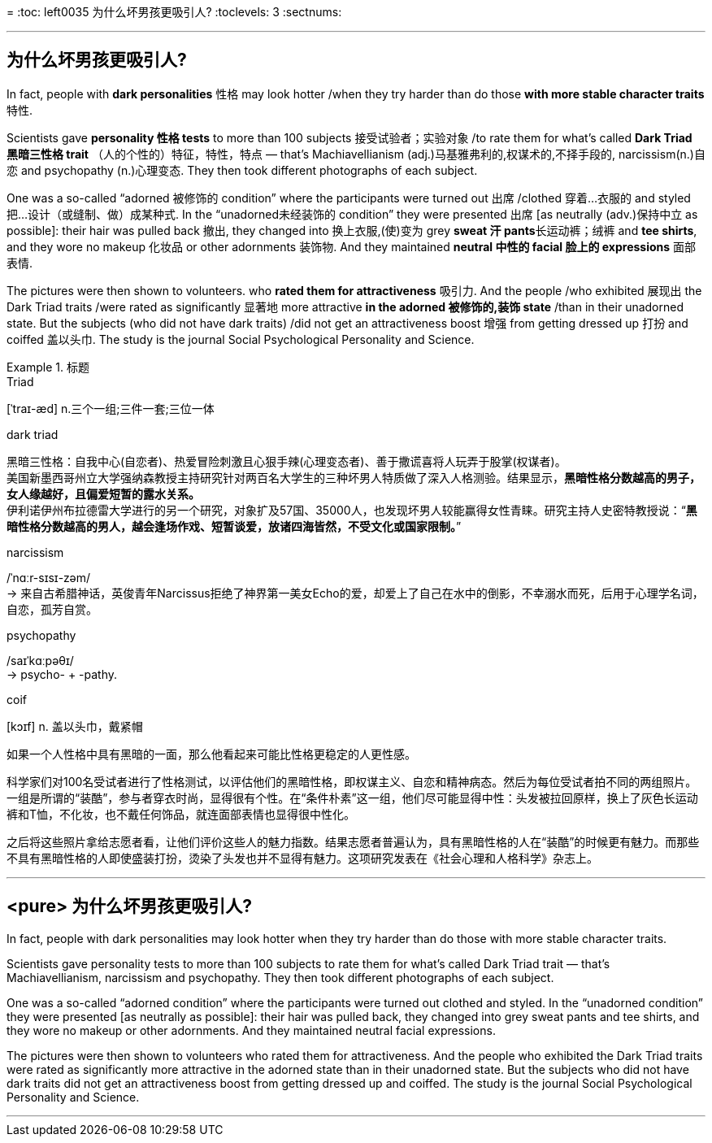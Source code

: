 

=
:toc: left0035  为什么坏男孩更吸引人?
:toclevels: 3
:sectnums:

'''


== 为什么坏男孩更吸引人?


In fact, people with *dark personalities* 性格 may look hotter /when they try harder than do those *with more stable character traits* 特性.

Scientists gave *personality 性格 tests* to more than 100 subjects 接受试验者；实验对象 /to rate them for what's called *Dark Triad 黑暗三性格 trait* （人的个性的）特征，特性，特点 — that's Machiavellianism (adj.)马基雅弗利的,权谋术的,不择手段的, narcissism(n.)自恋 and psychopathy (n.)心理变态. They then took different photographs of each subject.

One was a so-called “adorned 被修饰的 condition” where the participants were turned out 出席 /clothed 穿着…衣服的 and styled  把…设计（或缝制、做）成某种式.
In the “unadorned未经装饰的 condition” they were presented 出席 [as neutrally (adv.)保持中立 as possible]: their hair was pulled back 撤出, they changed into 换上衣服,(使)变为 grey **sweat 汗 pants**长运动裤；绒裤 and *tee shirts*, and they wore no makeup 化妆品 or other adornments 装饰物. And they maintained **neutral 中性的 facial 脸上的 expressions** 面部表情.

The pictures were then shown to volunteers. who *rated them for attractiveness* 吸引力. And the people /who exhibited 展现出 the Dark Triad traits /were rated as significantly 显著地 more attractive *in the adorned 被修饰的,装饰 state* /than in their unadorned state. But the subjects (who did not have dark traits) /did not get an attractiveness boost 增强 from getting dressed up 打扮 and coiffed 盖以头巾. The study is the journal Social Psychological Personality and Science.


.标题
====
.Triad
[ˈtraɪ-æd] n.三个一组;三件一套;三位一体

.dark triad
黑暗三性格：自我中心(自恋者)、热爱冒险刺激且心狠手辣(心理变态者)、善于撒谎喜将人玩弄于股掌(权谋者)。 +
美国新墨西哥州立大学强纳森教授主持研究针对两百名大学生的三种坏男人特质做了深入人格测验。结果显示，*黑暗性格分数越高的男子，女人缘越好，且偏爱短暂的露水关系。* +
伊利诺伊州布拉德雷大学进行的另一个研究，对象扩及57国、35000人，也发现坏男人较能赢得女性青睐。研究主持人史密特教授说：“*黑暗性格分数越高的男人，越会逢场作戏、短暂谈爱，放诸四海皆然，不受文化或国家限制。*”

.narcissism
/ˈnɑːr-sɪsɪ-zəm/ +
-> 来自古希腊神话，英俊青年Narcissus拒绝了神界第一美女Echo的爱，却爱上了自己在水中的倒影，不幸溺水而死，后用于心理学名词，自恋，孤芳自赏。

.psychopathy
/saɪˈkɑːpəθɪ/ +
-> psycho- +‎ -pathy.


.coif
[kɔɪf] n. 盖以头巾，戴紧帽

如果一个人性格中具有黑暗的一面，那么他看起来可能比性格更稳定的人更性感。

科学家们对100名受试者进行了性格测试，以评估他们的黑暗性格，即权谋主义、自恋和精神病态。然后为每位受试者拍不同的两组照片。一组是所谓的“装酷”，参与者穿衣时尚，显得很有个性。在“条件朴素”这一组，他们尽可能显得中性：头发被拉回原样，换上了灰色长运动裤和T恤，不化妆，也不戴任何饰品，就连面部表情也显得很中性化。

之后将这些照片拿给志愿者看，让他们评价这些人的魅力指数。结果志愿者普遍认为，具有黑暗性格的人在“装酷”的时候更有魅力。而那些不具有黑暗性格的人即使盛装打扮，烫染了头发也并不显得有魅力。这项研究发表在《社会心理和人格科学》杂志上。
====


'''

== <pure> 为什么坏男孩更吸引人?


In fact, people with dark personalities may look hotter when they try harder than do those with more stable character traits.

Scientists gave personality tests to more than 100 subjects to rate them for what's called Dark Triad trait — that's Machiavellianism, narcissism and psychopathy. They then took different photographs of each subject.

One was a so-called “adorned condition” where the participants were turned out clothed and styled.
In the “unadorned condition” they were presented [as neutrally as possible]: their hair was pulled back, they changed into grey sweat pants and tee shirts, and they wore no makeup or other adornments. And they maintained neutral facial expressions.

The pictures were then shown to volunteers who rated them for attractiveness. And the people who exhibited the Dark Triad traits were rated as significantly more attractive in the adorned state than in their unadorned state. But the subjects who did not have dark traits did not get an attractiveness boost from getting dressed up and coiffed. The study is the journal Social Psychological Personality and Science.

'''
